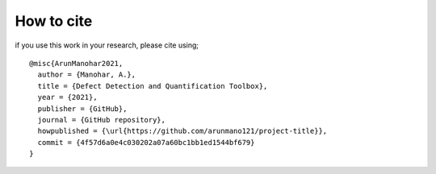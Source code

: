 How to cite
===========

if you use this work in your research, please cite using;

::

    @misc{ArunManohar2021,
      author = {Manohar, A.},
      title = {Defect Detection and Quantification Toolbox},
      year = {2021},
      publisher = {GitHub},
      journal = {GitHub repository},
      howpublished = {\url{https://github.com/arunmano121/project-title}},
      commit = {4f57d6a0e4c030202a07a60bc1bb1ed1544bf679}
    }


